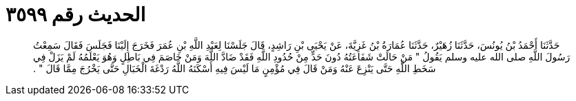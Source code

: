 
= الحديث رقم ٣٥٩٩

[quote.hadith]
حَدَّثَنَا أَحْمَدُ بْنُ يُونُسَ، حَدَّثَنَا زُهَيْرٌ، حَدَّثَنَا عُمَارَةُ بْنُ غَزِيَّةَ، عَنْ يَحْيَى بْنِ رَاشِدٍ، قَالَ جَلَسْنَا لِعَبْدِ اللَّهِ بْنِ عُمَرَ فَخَرَجَ إِلَيْنَا فَجَلَسَ فَقَالَ سَمِعْتُ رَسُولَ اللَّهِ صلى الله عليه وسلم يَقُولُ ‏"‏ مَنْ حَالَتْ شَفَاعَتُهُ دُونَ حَدٍّ مِنْ حُدُودِ اللَّهِ فَقَدْ ضَادَّ اللَّهَ وَمَنْ خَاصَمَ فِي بَاطِلٍ وَهُوَ يَعْلَمُهُ لَمْ يَزَلْ فِي سَخَطِ اللَّهِ حَتَّى يَنْزِعَ عَنْهُ وَمَنْ قَالَ فِي مُؤْمِنٍ مَا لَيْسَ فِيهِ أَسْكَنَهُ اللَّهُ رَدْغَةَ الْخَبَالِ حَتَّى يَخْرُجَ مِمَّا قَالَ ‏"‏ ‏.‏